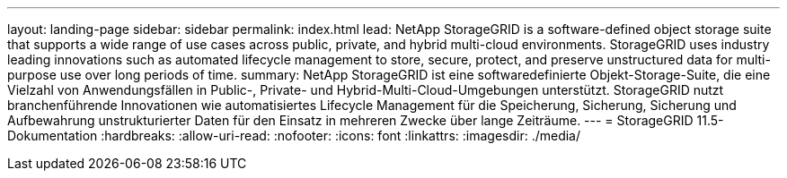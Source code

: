---
layout: landing-page 
sidebar: sidebar 
permalink: index.html 
lead: NetApp StorageGRID is a software-defined object storage suite that supports a wide range of use cases across public, private, and hybrid multi-cloud environments. StorageGRID uses industry leading innovations such as automated lifecycle management to store, secure, protect, and preserve unstructured data for multi-purpose use over long periods of time. 
summary: NetApp StorageGRID ist eine softwaredefinierte Objekt-Storage-Suite, die eine Vielzahl von Anwendungsfällen in Public-, Private- und Hybrid-Multi-Cloud-Umgebungen unterstützt. StorageGRID nutzt branchenführende Innovationen wie automatisiertes Lifecycle Management für die Speicherung, Sicherung, Sicherung und Aufbewahrung unstrukturierter Daten für den Einsatz in mehreren Zwecke über lange Zeiträume. 
---
= StorageGRID 11.5-Dokumentation
:hardbreaks:
:allow-uri-read: 
:nofooter: 
:icons: font
:linkattrs: 
:imagesdir: ./media/


